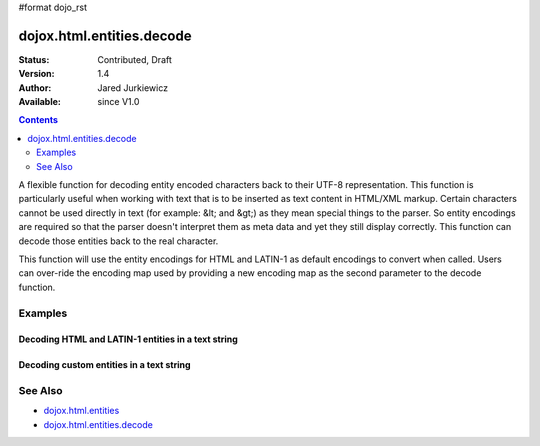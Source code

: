#format dojo_rst

dojox.html.entities.decode
==========================

:Status: Contributed, Draft
:Version: 1.4
:Author: Jared Jurkiewicz
:Available: since V1.0

.. contents::
  :depth: 2

A flexible function for decoding entity encoded characters back to their UTF-8 representation.  This function is particularly useful when working with text that is to be inserted as text content in HTML/XML markup.  Certain characters cannot be used directly in text (for example: &lt; and &gt;) as they mean special things to the parser.  So entity encodings are required so that the parser doesn't interpret them as meta data and yet they still display correctly.  This function can decode those entities back to the real character.

This function will use the entity encodings for HTML and LATIN-1 as default encodings to convert when called.  Users can over-ride the encoding map used by providing a new encoding map as the second parameter to the decode function.


========
Examples
========

Decoding HTML and LATIN-1 entities in a text string
---------------------------------------------------

.. code-example::
  :djConfig: parseOnLoad: true
  :version: 1.4

  .. javascript::

    <script>
      dojo.require("dijit.form.Button");
      dojo.require("dojox.html.entities");

      dojo.addOnLoad(function() {
         dojo.connect(dijit.byId("bEncode1"), "onClick", function(){
           var input = dojo.byId("input1");
           var output = dojo.byId("output1");
           output.value = dojox.html.entities.decode(input.value);
         });
      });
    </script>

  .. html::

    <b>Enter some text, then press the button to see it in encoded format</b>
    <br>
    <!-- 
      Note that for the text below, the reason for the encoding og & is that textarea auto-decodes them
      when input this way, so it needs to be escaped so the textarea returns a still-encoded string.
    -->
    <textarea style="width: 100%; height: 100px;" id="input1">
      &amp;lt;sometag&amp;gt;
        blah blah &amp;amp; blah!
      &amp;lt;/sometag&amp;gt;
    </textarea>
    <br>
    <button id="bEncode1" dojoType="dijit.form.Button">Press me to decode!</button>
    <br>
    <textarea style="width: 100%; height: 100px;" id="output1" readonly="true">
    </textarea>


Decoding custom entities in a text string
-----------------------------------------

.. code-example::
  :djConfig: parseOnLoad: true
  :version: 1.4

  .. javascript::

    <script>
      dojo.require("dijit.form.Button");
      dojo.require("dojox.html.entities");

      dojo.addOnLoad(function() {
         dojo.connect(dijit.byId("bEncode2"), "onClick", function(){
           var customMap =[["\u0026","amp"]]; 
           var input = dojo.byId("input2");
           var output = dojo.byId("output2");
           output.value = dojox.html.entities.decode(input.value, customMap);
         });
      });
    </script>

  .. html::

    <b>Enter some text, then press the button to see it in encoded format</b>
    <br>
    <textarea style="width: 100%; height: 100px;" id="input2">
      <sometag>
        blah blah &amp; blah!
      </sometag>
    </textarea>
    <br>
    <button id="bEncode2" dojoType="dijit.form.Button">Press me to decode!</button>
    <br>
    <textarea style="width: 100%; height: 100px;" id="output2" readonly="true">
    </textarea>

========
See Also
========

* `dojox.html.entities <dojox/html/entities>`_
* `dojox.html.entities.decode <dojox/html/entities/encode>`_
